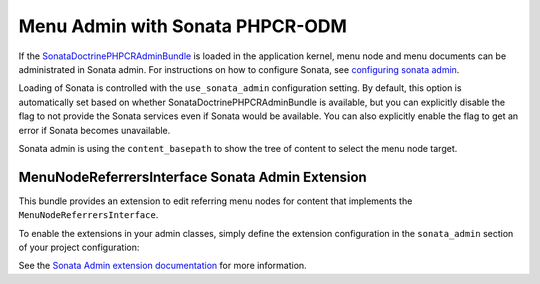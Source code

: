 .. index::
    single: Menu; MenuAdmin

Menu Admin with Sonata PHPCR-ODM
================================

If the SonataDoctrinePHPCRAdminBundle_ is loaded in the application kernel,
menu node and menu documents can be administrated in Sonata admin. For
instructions on how to configure Sonata, see `configuring sonata admin`_.

Loading of Sonata is controlled with the ``use_sonata_admin`` configuration
setting. By default, this option is automatically set based on whether
SonataDoctrinePHPCRAdminBundle is available, but you can explicitly
disable the flag to not provide the Sonata services even if Sonata would be
available. You can also explicitly enable the flag to get an error if Sonata
becomes unavailable.

Sonata admin is using the ``content_basepath`` to show the tree of content to
select the menu node target.

.. configuration-block::

    .. code-block:: yaml

        # app/config/config.yml
        cmf_menu:
            persistence:
                phpcr:
                    # use true/false to force using / not using sonata admin
                    use_sonata_admin: auto

                    # used with Sonata Admin to manage content; defaults to %cmf_core.basepath%/content
                    content_basepath: ~

    .. code-block:: xml

        <!-- app/config/config.xml -->
        <?xml version="1.0" encoding="UTF-8" ?>
        <container xmlns="http://cmf.symfony.com/schema/dic/services"
            xmlns:xsi="http://www.w3.org/2001/XMLSchema-instance"
            xsi:schemaLocation="http://symfony.com/schema/dic/services http://symfony.com/schema/dic/services/services-1.0.xsd">

            <config xmlns="http://cmf.symfony.com/schema/dic/menu">
                <dynamic>
                    <persistence>
                        <!-- use-sonata-admin: use true/false to force using / not using sonata admin -->
                        <!-- content-basepath: used with Sonata Admin to manage content;
                                               defaults to %cmf_core.basepath%/content -->
                        <phpcr
                            use-sonata-admin="auto"
                            content-basepath="null"
                        />
                    </persistence>
                </dynamic>
            </config>
        </container>

    .. code-block:: php

        // app/config/config.php
        $container->loadFromExtension('cmf_menu', array(
            'dynamic' => array(
                'persistence' => array(
                    'phpcr' => array(
                        // use true/false to force using / not using sonata admin
                        'use_sonata_admin' => 'auto',

                        // used with Sonata Admin to manage content; defaults to %cmf_core.basepath%/content
                        'content_basepath' => null,
                    ),
                ),
            ),
        ));


MenuNodeReferrersInterface Sonata Admin Extension
-------------------------------------------------

This bundle provides an extension to edit referring menu nodes for content that
implements the ``MenuNodeReferrersInterface``.

To enable the extensions in your admin classes, simply define the extension
configuration in the ``sonata_admin`` section of your project configuration:

.. configuration-block::

    .. code-block:: yaml

        # app/config/config.yml
        sonata_admin:
            # ...
            extensions:
                cmf_menu.admin_extension.menu_node_referrers:
                    implements:
                        - Symfony\Cmf\Bundle\MenuBundle\Model\MenuNodeReferrersInterface

    .. code-block:: xml

        <!-- app/config/config.xml -->
        <?xml version="1.0" encoding="UTF-8" ?>
        <container xmlns="http://cmf.symfony.com/schema/dic/services"
            xmlns:xsi="http://www.w3.org/2001/XMLSchema-instance"
            xsi:schemaLocation="http://symfony.com/schema/dic/services http://symfony.com/schema/dic/services/services-1.0.xsd">

            <config xmlns="http://sonata-project.org/schema/dic/admin">
                <!-- ... -->
                <extension id="cmf_menu.admin_extension.menu_node_referrers">
                    <implement>Symfony\Cmf\Bundle\MenuBundle\Model\MenuNodeReferrersInterface</implement>
                </extension>
            </config>
        </container>

    .. code-block:: php

        // app/config/config.php
        $container->loadFromExtension('sonata_admin', array(
            'extensions' => array(
                'cmf_menu.admin_extension.menu_node_referrers' => array(
                    'implements' => array(
                        'Symfony\Cmf\Bundle\MenuBundle\Model\MenuNodeReferrersInterface',
                    ),
                ),
            ),
        ));

See the `Sonata Admin extension documentation`_ for more information.

.. _`Sonata Admin extension documentation`: http://sonata-project.org/bundles/admin/master/doc/reference/extensions.html
.. _SonataDoctrinePHPCRAdminBundle: http://sonata-project.org/bundles/doctrine-phpcr-admin/master/doc/index.html
.. _`configuring sonata admin`: http://sonata-project.org/bundles/doctrine-phpcr-admin/master/doc/reference/configuration.html
